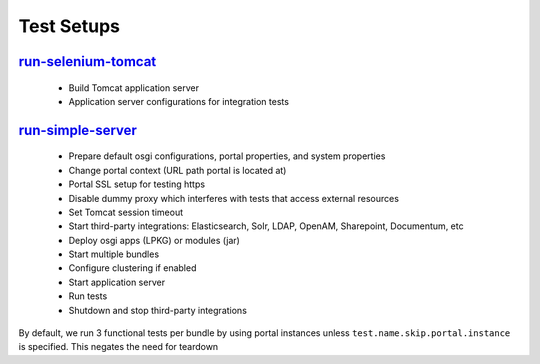Test Setups
============

`run-selenium-tomcat`_
-----------------------
  - Build Tomcat application server
  - Application server configurations for integration tests

`run-simple-server`_
---------------------
  - Prepare default osgi configurations, portal properties, and system properties
  - Change portal context (URL path portal is located at)
  - Portal SSL setup for testing https
  - Disable dummy proxy which interferes with tests that access external resources
  - Set Tomcat session timeout
  - Start third-party integrations: Elasticsearch, Solr, LDAP, OpenAM, Sharepoint, Documentum, etc
  - Deploy osgi apps (LPKG) or modules (jar)
  - Start multiple bundles
  - Configure clustering if enabled
  - Start application server
  - Run tests
  - Shutdown and stop third-party integrations

By default, we run 3 functional tests per bundle by using portal instances unless ``test.name.skip.portal.instance`` is specified. This negates the need for teardown

.. _run-selenium-tomcat: https://github.com/liferay/liferay-portal/blob/6c2e52056617d62b2589e4f23a2cf459feb7b84e/build-test-tomcat.xml#L6-L57
.. _run-simple-server: https://github.com/liferay/liferay-portal/blob/6c2e52056617d62b2589e4f23a2cf459feb7b84e/build-test.xml#L10715-L11384
